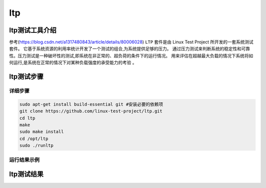 ltp
------------------

ltp测试工具介绍
>>>>>>>>>>>>>>>>>>>>>>>>>>>>>>>>>

参考(https://blog.csdn.net/a1317480843/article/details/80006028)
``LTP`` 套件是由 Linux Test Project 所开发的一套系统测试套件。
它基于系统资源的利用率统计开发了一个测试的组合,为系统提供足够的压力。
通过压力测试来判断系统的稳定性和可靠性。压力测试是一种破坏性的测试,即系统在非正常的、超负荷的条件下的运行情况。
用来评估在超越最大负载的情况下系统将如何运行,是系统在正常的情况下对某种负载强度的承受能力的考验 。

ltp测试步骤
>>>>>>>>>>>>>>>>>>>>>>>>>>>>>>>>>

详细步骤
^^^^^^^^^^^^^^^^^

.. code:: bash

   sudo apt-get install build-essential git #安装必要的依赖项
   git clone https://github.com/linux-test-project/ltp.git
   cd ltp
   make
   sudo make install
   cd /opt/ltp
   sudo ./runltp

运行结果示例
^^^^^^^^^^^^^^^^^

ltp测试结果
>>>>>>>>>>>>>>>>>>>>>>>>>>>>>>>>>